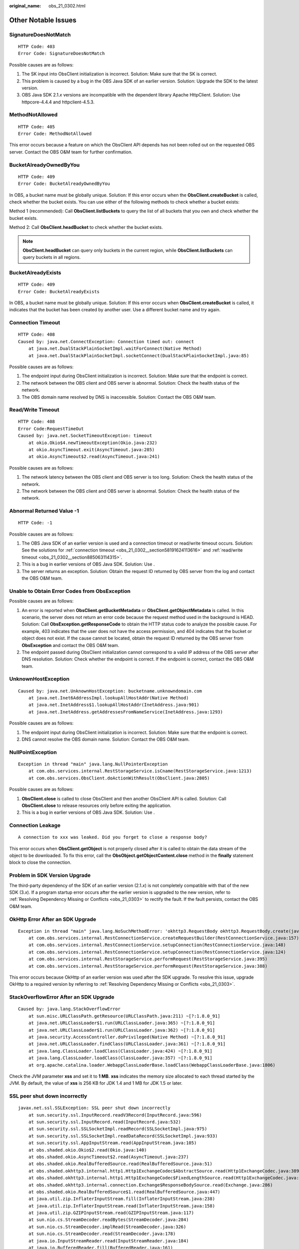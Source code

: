 :original_name: obs_21_0302.html

.. _obs_21_0302:

Other Notable Issues
====================

SignatureDoesNotMatch
---------------------

::

   HTTP Code: 403
   Error Code: SignatureDoesNotMatch

Possible causes are as follows:

#. The SK input into ObsClient initialization is incorrect. Solution: Make sure that the SK is correct.
#. This problem is caused by a bug in the OBS Java SDK of an earlier version. Solution: Upgrade the SDK to the latest version.
#. OBS Java SDK 2.1.\ *x* versions are incompatible with the dependent library Apache HttpClient. Solution: Use httpcore-4.4.4 and httpclient-4.5.3.

MethodNotAllowed
----------------

::

   HTTP Code: 405
   Error Code: MethodNotAllowed

This error occurs because a feature on which the ObsClient API depends has not been rolled out on the requested OBS server. Contact the OBS O&M team for further confirmation.

BucketAlreadyOwnedByYou
-----------------------

::

   HTTP Code: 409
   Error Code: BucketAlreadyOwnedByYou

In OBS, a bucket name must be globally unique. Solution: If this error occurs when the **ObsClient.createBucket** is called, check whether the bucket exists. You can use either of the following methods to check whether a bucket exists:

Method 1 (recommended): Call **ObsClient.listBuckets** to query the list of all buckets that you own and check whether the bucket exists.

Method 2: Call **ObsClient.headBucket** to check whether the bucket exists.

.. note::

   **ObsClient.headBucket** can query only buckets in the current region, while **ObsClient.listBuckets** can query buckets in all regions.

BucketAlreadyExists
-------------------

::

   HTTP Code: 409
   Error Code: BucketAlreadyExists

In OBS, a bucket name must be globally unique. Solution: If this error occurs when **ObsClient.createBucket** is called, it indicates that the bucket has been created by another user. Use a different bucket name and try again.

.. _obs_21_0302__section58191624113616:

Connection Timeout
------------------

::

   HTTP Code: 408
   Caused by: java.net.ConnectException: Connection timed out: connect
       at java.net.DualStackPlainSocketImpl.waitForConnect(Native Method)
       at java.net.DualStackPlainSocketImpl.socketConnect(DualStackPlainSocketImpl.java:85)

Possible causes are as follows:

#. The endpoint input during ObsClient initialization is incorrect. Solution: Make sure that the endpoint is correct.
#. The network between the OBS client and OBS server is abnormal. Solution: Check the health status of the network.
#. The OBS domain name resolved by DNS is inaccessible. Solution: Contact the OBS O&M team.

.. _obs_21_0302__section885063114315:

Read/Write Timeout
------------------

::

   HTTP Code: 408
   Error Code:RequestTimeOut
   Caused by: java.net.SocketTimeoutException: timeout
       at okio.Okio$4.newTimeoutException(Okio.java:232)
       at okio.AsyncTimeout.exit(AsyncTimeout.java:285)
       at okio.AsyncTimeout$2.read(AsyncTimeout.java:241)

Possible causes are as follows:

#. The network latency between the OBS client and OBS server is too long. Solution: Check the health status of the network.
#. The network between the OBS client and OBS server is abnormal. Solution: Check the health status of the network.

Abnormal Returned Value -1
--------------------------

::

   HTTP Code: -1

Possible causes are as follows:

#. The OBS Java SDK of an earlier version is used and a connection timeout or read/write timeout occurs. Solution: See the solutions for :ref:`connection timeout <obs_21_0302__section58191624113616>` and :ref:`read/write timeout <obs_21_0302__section885063114315>`.
#. This is a bug in earlier versions of OBS Java SDK. Solution: Use .
#. The server returns an exception. Solution: Obtain the request ID returned by OBS server from the log and contact the OBS O&M team.

Unable to Obtain Error Codes from ObsException
----------------------------------------------

Possible causes are as follows:

#. An error is reported when **ObsClient.getBucketMetadata** or **ObsClient.getObjectMetadata** is called. In this scenario, the server does not return an error code because the request method used in the background is HEAD. Solution: Call **ObsException.getResponseCode** to obtain the HTTP status code to analyze the possible cause. For example, 403 indicates that the user does not have the access permission, and 404 indicates that the bucket or object does not exist. If the cause cannot be located, obtain the request ID returned by the OBS server from **ObsException** and contact the OBS O&M team.
#. The endpoint passed during ObsClient initialization cannot correspond to a valid IP address of the OBS server after DNS resolution. Solution: Check whether the endpoint is correct. If the endpoint is correct, contact the OBS O&M team.

UnknownHostException
--------------------

::

   Caused by: java.net.UnknownHostException: bucketname.unknowndomain.com
       at java.net.Inet6AddressImpl.lookupAllHostAddr(Native Method)
       at java.net.InetAddress$1.lookupAllHostAddr(InetAddress.java:901)
       at java.net.InetAddress.getAddressesFromNameService(InetAddress.java:1293)

Possible causes are as follows:

#. The endpoint input during ObsClient initialization is incorrect. Solution: Make sure that the endpoint is correct.
#. DNS cannot resolve the OBS domain name. Solution: Contact the OBS O&M team.

NullPointException
------------------

::

   Exception in thread "main" java.lang.NullPointerException
       at com.obs.services.internal.RestStorageService.isCname(RestStorageService.java:1213)
       at com.obs.services.ObsClient.doActionWithResult(ObsClient.java:2805)

Possible causes are as follows:

#. **ObsClient.close** is called to close ObsClient and then another ObsClient API is called. Solution: Call **ObsClient.close** to release resources only before exiting the application.
#. This is a bug in earlier versions of OBS Java SDK. Solution: Use .

Connection Leakage
------------------

::

   A connection to xxx was leaked. Did you forget to close a response body?

This error occurs when **ObsClient.getObject** is not properly closed after it is called to obtain the data stream of the object to be downloaded. To fix this error, call the **ObsObject.getObjectContent.close** method in the **finally** statement block to close the connection.

Problem in SDK Version Upgrade
------------------------------

The third-party dependency of the SDK of an earlier version (2.1.\ *x*) is not completely compatible with that of the new SDK (3.\ *x*). If a program startup error occurs after the earlier version is upgraded to the new version, refer to :ref:`Resolving Dependency Missing or Conflicts <obs_21_0303>` to rectify the fault. If the fault persists, contact the OBS O&M team.

OkHttp Error After an SDK Upgrade
---------------------------------

::

   Exception in thread "main" java.lang.NoSuchMethodError: 'okhttp3.RequestBody okhttp3.RequestBody.create(java.lang.String, okhttp3.MediaType)'
       at com.obs.services.internal.RestConnectionService.createRequestBuilder(RestConnectionService.java:157)
       at com.obs.services.internal.RestConnectionService.setupConnection(RestConnectionService.java:148)
       at com.obs.services.internal.RestConnectionService.setupConnection(RestConnectionService.java:124)
       at com.obs.services.internal.RestStorageService.performRequest(RestStorageService.java:395)
       at com.obs.services.internal.RestStorageService.performRequest(RestStorageService.java:388)

This error occurs because OkHttp of an earlier version was used after the SDK upgrade. To resolve this issue, upgrade OkHttp to a required version by referring to :ref:`Resolving Dependency Missing or Conflicts <obs_21_0303>`.

StackOverflowError After an SDK Upgrade
---------------------------------------

::

   Caused by: java.lang.StackOverflowError
       at sun.misc.URLClassPath.getResource(URLClassPath.java:211) ~[?:1.8.0_91]
       at java.net.URLClassLoader$1.run(URLClassLoader.java:365) ~[?:1.8.0_91]
       at java.net.URLClassLoader$1.run(URLClassLoader.java:362) ~[?:1.8.0_91]
       at java.security.AccessController.doPrivileged(Native Method) ~[?:1.8.0_91]
       at java.net.URLClassLoader.findClass(URLClassLoader.java:361) ~[?:1.8.0_91]
       at java.lang.ClassLoader.loadClass(ClassLoader.java:424) ~[?:1.8.0_91]
       at java.lang.ClassLoader.loadClass(ClassLoader.java:357) ~[?:1.8.0_91]
       at org.apache.catalina.loader.WebappClassLoaderBase.loadClass(WebappClassLoaderBase.java:1806)

Check the JVM parameter **xss** and set it to **1 MB**. **xss** indicates the memory size allocated to each thread started by the JVM. By default, the value of **xss** is 256 KB for JDK 1.4 and 1 MB for JDK 1.5 or later.

SSL peer shut down incorrectly
------------------------------

::

   javax.net.ssl.SSLException: SSL peer shut down incorrectly
       at sun.security.ssl.InputRecord.readV3Record(InputRecord.java:596)
       at sun.security.ssl.InputRecord.read(InputRecord.java:532)
       at sun.security.ssl.SSLSocketImpl.readRecord(SSLSocketImpl.java:975)
       at sun.security.ssl.SSLSocketImpl.readDataRecord(SSLSocketImpl.java:933)
       at sun.security.ssl.AppInputStream.read(AppInputStream.java:105)
       at obs.shaded.okio.Okio$2.read(Okio.java:140)
       at obs.shaded.okio.AsyncTimeout$2.read(AsyncTimeout.java:237)
       at obs.shaded.okio.RealBufferedSource.read(RealBufferedSource.java:51)
       at obs.shaded.okhttp3.internal.http1.Http1ExchangeCodec$AbstractSource.read(Http1ExchangeCodec.java:389)
       at obs.shaded.okhttp3.internal.http1.Http1ExchangeCodec$FixedLengthSource.read(Http1ExchangeCodec.java:427)
       at obs.shaded.okhttp3.internal.connection.Exchange$ResponseBodySource.read(Exchange.java:286)
       at obs.shaded.okio.RealBufferedSource$1.read(RealBufferedSource.java:447)
       at java.util.zip.InflaterInputStream.fill(InflaterInputStream.java:238)
       at java.util.zip.InflaterInputStream.read(InflaterInputStream.java:158)
       at java.util.zip.GZIPInputStream.read(GZIPInputStream.java:117)
       at sun.nio.cs.StreamDecoder.readBytes(StreamDecoder.java:284)
       at sun.nio.cs.StreamDecoder.implRead(StreamDecoder.java:326)
       at sun.nio.cs.StreamDecoder.read(StreamDecoder.java:178)
       at java.io.InputStreamReader.read(InputStreamReader.java:184)
       at java.io.BufferedReader.fill(BufferedReader.java:161)
       at java.io.BufferedReader.readLine(BufferedReader.java:324)
       at java.io.BufferedReader.readLine(BufferedReader.java:389)

Do not read file streams by line during a download on the client. For details, see the demo for :ref:`a streaming download <obs_21_0702>`.

Others
------

For details, see :ref:`FAQs <obs_21_2100>`.
